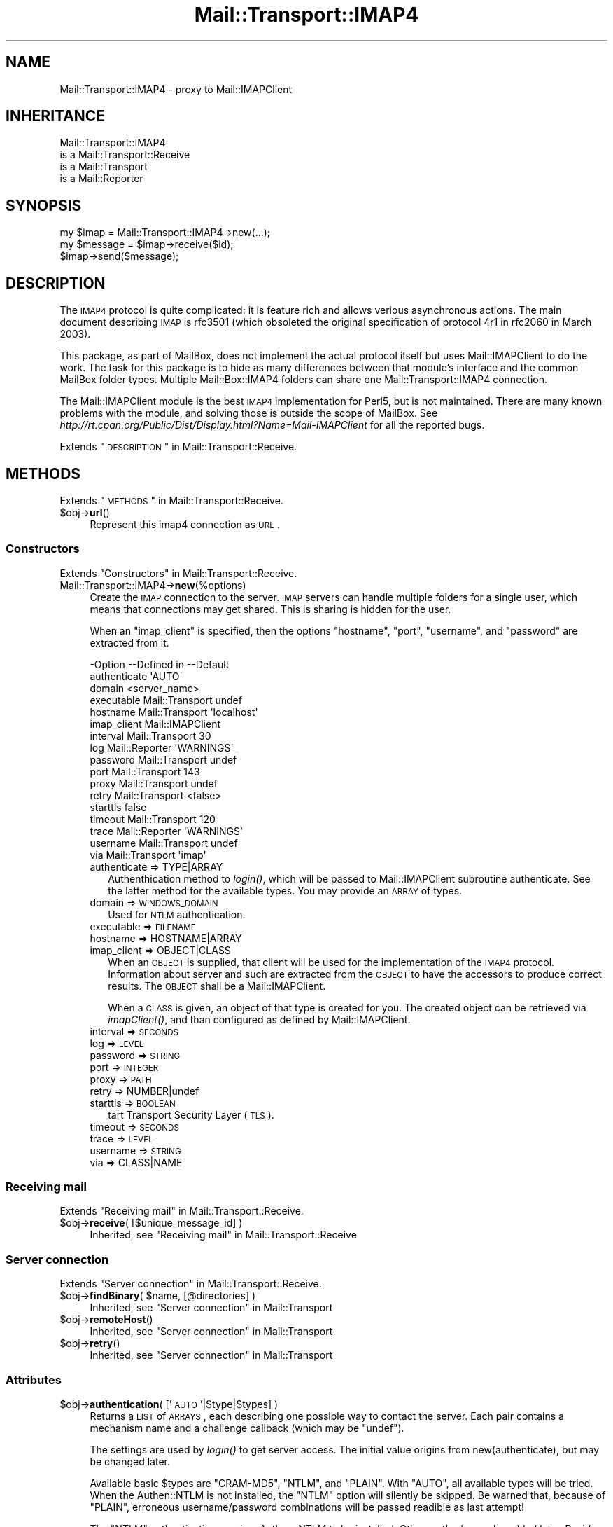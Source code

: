 .\" Automatically generated by Pod::Man 2.22 (Pod::Simple 3.07)
.\"
.\" Standard preamble:
.\" ========================================================================
.de Sp \" Vertical space (when we can't use .PP)
.if t .sp .5v
.if n .sp
..
.de Vb \" Begin verbatim text
.ft CW
.nf
.ne \\$1
..
.de Ve \" End verbatim text
.ft R
.fi
..
.\" Set up some character translations and predefined strings.  \*(-- will
.\" give an unbreakable dash, \*(PI will give pi, \*(L" will give a left
.\" double quote, and \*(R" will give a right double quote.  \*(C+ will
.\" give a nicer C++.  Capital omega is used to do unbreakable dashes and
.\" therefore won't be available.  \*(C` and \*(C' expand to `' in nroff,
.\" nothing in troff, for use with C<>.
.tr \(*W-
.ds C+ C\v'-.1v'\h'-1p'\s-2+\h'-1p'+\s0\v'.1v'\h'-1p'
.ie n \{\
.    ds -- \(*W-
.    ds PI pi
.    if (\n(.H=4u)&(1m=24u) .ds -- \(*W\h'-12u'\(*W\h'-12u'-\" diablo 10 pitch
.    if (\n(.H=4u)&(1m=20u) .ds -- \(*W\h'-12u'\(*W\h'-8u'-\"  diablo 12 pitch
.    ds L" ""
.    ds R" ""
.    ds C` ""
.    ds C' ""
'br\}
.el\{\
.    ds -- \|\(em\|
.    ds PI \(*p
.    ds L" ``
.    ds R" ''
'br\}
.\"
.\" Escape single quotes in literal strings from groff's Unicode transform.
.ie \n(.g .ds Aq \(aq
.el       .ds Aq '
.\"
.\" If the F register is turned on, we'll generate index entries on stderr for
.\" titles (.TH), headers (.SH), subsections (.SS), items (.Ip), and index
.\" entries marked with X<> in POD.  Of course, you'll have to process the
.\" output yourself in some meaningful fashion.
.ie \nF \{\
.    de IX
.    tm Index:\\$1\t\\n%\t"\\$2"
..
.    nr % 0
.    rr F
.\}
.el \{\
.    de IX
..
.\}
.\"
.\" Accent mark definitions (@(#)ms.acc 1.5 88/02/08 SMI; from UCB 4.2).
.\" Fear.  Run.  Save yourself.  No user-serviceable parts.
.    \" fudge factors for nroff and troff
.if n \{\
.    ds #H 0
.    ds #V .8m
.    ds #F .3m
.    ds #[ \f1
.    ds #] \fP
.\}
.if t \{\
.    ds #H ((1u-(\\\\n(.fu%2u))*.13m)
.    ds #V .6m
.    ds #F 0
.    ds #[ \&
.    ds #] \&
.\}
.    \" simple accents for nroff and troff
.if n \{\
.    ds ' \&
.    ds ` \&
.    ds ^ \&
.    ds , \&
.    ds ~ ~
.    ds /
.\}
.if t \{\
.    ds ' \\k:\h'-(\\n(.wu*8/10-\*(#H)'\'\h"|\\n:u"
.    ds ` \\k:\h'-(\\n(.wu*8/10-\*(#H)'\`\h'|\\n:u'
.    ds ^ \\k:\h'-(\\n(.wu*10/11-\*(#H)'^\h'|\\n:u'
.    ds , \\k:\h'-(\\n(.wu*8/10)',\h'|\\n:u'
.    ds ~ \\k:\h'-(\\n(.wu-\*(#H-.1m)'~\h'|\\n:u'
.    ds / \\k:\h'-(\\n(.wu*8/10-\*(#H)'\z\(sl\h'|\\n:u'
.\}
.    \" troff and (daisy-wheel) nroff accents
.ds : \\k:\h'-(\\n(.wu*8/10-\*(#H+.1m+\*(#F)'\v'-\*(#V'\z.\h'.2m+\*(#F'.\h'|\\n:u'\v'\*(#V'
.ds 8 \h'\*(#H'\(*b\h'-\*(#H'
.ds o \\k:\h'-(\\n(.wu+\w'\(de'u-\*(#H)/2u'\v'-.3n'\*(#[\z\(de\v'.3n'\h'|\\n:u'\*(#]
.ds d- \h'\*(#H'\(pd\h'-\w'~'u'\v'-.25m'\f2\(hy\fP\v'.25m'\h'-\*(#H'
.ds D- D\\k:\h'-\w'D'u'\v'-.11m'\z\(hy\v'.11m'\h'|\\n:u'
.ds th \*(#[\v'.3m'\s+1I\s-1\v'-.3m'\h'-(\w'I'u*2/3)'\s-1o\s+1\*(#]
.ds Th \*(#[\s+2I\s-2\h'-\w'I'u*3/5'\v'-.3m'o\v'.3m'\*(#]
.ds ae a\h'-(\w'a'u*4/10)'e
.ds Ae A\h'-(\w'A'u*4/10)'E
.    \" corrections for vroff
.if v .ds ~ \\k:\h'-(\\n(.wu*9/10-\*(#H)'\s-2\u~\d\s+2\h'|\\n:u'
.if v .ds ^ \\k:\h'-(\\n(.wu*10/11-\*(#H)'\v'-.4m'^\v'.4m'\h'|\\n:u'
.    \" for low resolution devices (crt and lpr)
.if \n(.H>23 .if \n(.V>19 \
\{\
.    ds : e
.    ds 8 ss
.    ds o a
.    ds d- d\h'-1'\(ga
.    ds D- D\h'-1'\(hy
.    ds th \o'bp'
.    ds Th \o'LP'
.    ds ae ae
.    ds Ae AE
.\}
.rm #[ #] #H #V #F C
.\" ========================================================================
.\"
.IX Title "Mail::Transport::IMAP4 3"
.TH Mail::Transport::IMAP4 3 "2014-08-24" "perl v5.10.1" "User Contributed Perl Documentation"
.\" For nroff, turn off justification.  Always turn off hyphenation; it makes
.\" way too many mistakes in technical documents.
.if n .ad l
.nh
.SH "NAME"
Mail::Transport::IMAP4 \- proxy to Mail::IMAPClient
.SH "INHERITANCE"
.IX Header "INHERITANCE"
.Vb 4
\& Mail::Transport::IMAP4
\&   is a Mail::Transport::Receive
\&   is a Mail::Transport
\&   is a Mail::Reporter
.Ve
.SH "SYNOPSIS"
.IX Header "SYNOPSIS"
.Vb 3
\& my $imap = Mail::Transport::IMAP4\->new(...);
\& my $message = $imap\->receive($id);
\& $imap\->send($message);
.Ve
.SH "DESCRIPTION"
.IX Header "DESCRIPTION"
The \s-1IMAP4\s0 protocol is quite complicated: it is feature rich and allows
verious asynchronous actions.  The main document describing \s-1IMAP\s0 is
rfc3501 (which obsoleted the original specification of protocol 4r1
in rfc2060 in March 2003).
.PP
This package, as part of MailBox, does not implement the actual
protocol itself but uses Mail::IMAPClient to do the work. The task
for this package is to hide as many differences between that module's
interface and the common MailBox folder types.  Multiple
Mail::Box::IMAP4 folders can share one Mail::Transport::IMAP4
connection.
.PP
The Mail::IMAPClient module is the best \s-1IMAP4\s0 implementation for
Perl5, but is not maintained.  There are many known problems with the
module, and solving those is outside the scope of MailBox.  See
\&\fIhttp://rt.cpan.org/Public/Dist/Display.html?Name=Mail\-IMAPClient\fR
for all the reported bugs.
.PP
Extends \*(L"\s-1DESCRIPTION\s0\*(R" in Mail::Transport::Receive.
.SH "METHODS"
.IX Header "METHODS"
Extends \*(L"\s-1METHODS\s0\*(R" in Mail::Transport::Receive.
.ie n .IP "$obj\->\fBurl\fR()" 4
.el .IP "\f(CW$obj\fR\->\fBurl\fR()" 4
.IX Item "$obj->url()"
Represent this imap4 connection as \s-1URL\s0.
.SS "Constructors"
.IX Subsection "Constructors"
Extends \*(L"Constructors\*(R" in Mail::Transport::Receive.
.IP "Mail::Transport::IMAP4\->\fBnew\fR(%options)" 4
.IX Item "Mail::Transport::IMAP4->new(%options)"
Create the \s-1IMAP\s0 connection to the server.  \s-1IMAP\s0 servers can handle
multiple folders for a single user, which means that connections
may get shared.  This is sharing is hidden for the user.
.Sp
When an \f(CW\*(C`imap_client\*(C'\fR is specified, then the options \f(CW\*(C`hostname\*(C'\fR,
\&\f(CW\*(C`port\*(C'\fR, \f(CW\*(C`username\*(C'\fR, and \f(CW\*(C`password\*(C'\fR are extracted from it.
.Sp
.Vb 10
\& \-Option      \-\-Defined in     \-\-Default
\&  authenticate                   \*(AqAUTO\*(Aq
\&  domain                         <server_name>
\&  executable    Mail::Transport  undef
\&  hostname      Mail::Transport  \*(Aqlocalhost\*(Aq
\&  imap_client                    Mail::IMAPClient
\&  interval      Mail::Transport  30
\&  log           Mail::Reporter   \*(AqWARNINGS\*(Aq
\&  password      Mail::Transport  undef
\&  port          Mail::Transport  143
\&  proxy         Mail::Transport  undef
\&  retry         Mail::Transport  <false>
\&  starttls                       false
\&  timeout       Mail::Transport  120
\&  trace         Mail::Reporter   \*(AqWARNINGS\*(Aq
\&  username      Mail::Transport  undef
\&  via           Mail::Transport  \*(Aqimap\*(Aq
.Ve
.RS 4
.IP "authenticate => TYPE|ARRAY" 2
.IX Item "authenticate => TYPE|ARRAY"
Authenthication method to \fIlogin()\fR, which will be passed to
Mail::IMAPClient subroutine authenticate.  See the latter method for
the available types.  You may provide an \s-1ARRAY\s0 of types.
.IP "domain => \s-1WINDOWS_DOMAIN\s0" 2
.IX Item "domain => WINDOWS_DOMAIN"
Used for \s-1NTLM\s0 authentication.
.IP "executable => \s-1FILENAME\s0" 2
.IX Item "executable => FILENAME"
.PD 0
.IP "hostname => HOSTNAME|ARRAY" 2
.IX Item "hostname => HOSTNAME|ARRAY"
.IP "imap_client => OBJECT|CLASS" 2
.IX Item "imap_client => OBJECT|CLASS"
.PD
When an \s-1OBJECT\s0 is supplied, that client will be used for the implementation
of the \s-1IMAP4\s0 protocol. Information about server and such are extracted from
the \s-1OBJECT\s0 to have the accessors to produce correct results. The \s-1OBJECT\s0
shall be a Mail::IMAPClient.
.Sp
When a \s-1CLASS\s0 is given, an object of that type is created for you.  The created
object can be retrieved via \fIimapClient()\fR, and than configured as
defined by Mail::IMAPClient.
.IP "interval => \s-1SECONDS\s0" 2
.IX Item "interval => SECONDS"
.PD 0
.IP "log => \s-1LEVEL\s0" 2
.IX Item "log => LEVEL"
.IP "password => \s-1STRING\s0" 2
.IX Item "password => STRING"
.IP "port => \s-1INTEGER\s0" 2
.IX Item "port => INTEGER"
.IP "proxy => \s-1PATH\s0" 2
.IX Item "proxy => PATH"
.IP "retry => NUMBER|undef" 2
.IX Item "retry => NUMBER|undef"
.IP "starttls => \s-1BOOLEAN\s0" 2
.IX Item "starttls => BOOLEAN"
.PD
tart Transport Security Layer (\s-1TLS\s0).
.IP "timeout => \s-1SECONDS\s0" 2
.IX Item "timeout => SECONDS"
.PD 0
.IP "trace => \s-1LEVEL\s0" 2
.IX Item "trace => LEVEL"
.IP "username => \s-1STRING\s0" 2
.IX Item "username => STRING"
.IP "via => CLASS|NAME" 2
.IX Item "via => CLASS|NAME"
.RE
.RS 4
.RE
.PD
.SS "Receiving mail"
.IX Subsection "Receiving mail"
Extends \*(L"Receiving mail\*(R" in Mail::Transport::Receive.
.ie n .IP "$obj\->\fBreceive\fR( [$unique_message_id] )" 4
.el .IP "\f(CW$obj\fR\->\fBreceive\fR( [$unique_message_id] )" 4
.IX Item "$obj->receive( [$unique_message_id] )"
Inherited, see \*(L"Receiving mail\*(R" in Mail::Transport::Receive
.SS "Server connection"
.IX Subsection "Server connection"
Extends \*(L"Server connection\*(R" in Mail::Transport::Receive.
.ie n .IP "$obj\->\fBfindBinary\fR( $name, [@directories] )" 4
.el .IP "\f(CW$obj\fR\->\fBfindBinary\fR( \f(CW$name\fR, [@directories] )" 4
.IX Item "$obj->findBinary( $name, [@directories] )"
Inherited, see \*(L"Server connection\*(R" in Mail::Transport
.ie n .IP "$obj\->\fBremoteHost\fR()" 4
.el .IP "\f(CW$obj\fR\->\fBremoteHost\fR()" 4
.IX Item "$obj->remoteHost()"
Inherited, see \*(L"Server connection\*(R" in Mail::Transport
.ie n .IP "$obj\->\fBretry\fR()" 4
.el .IP "\f(CW$obj\fR\->\fBretry\fR()" 4
.IX Item "$obj->retry()"
Inherited, see \*(L"Server connection\*(R" in Mail::Transport
.SS "Attributes"
.IX Subsection "Attributes"
.ie n .IP "$obj\->\fBauthentication\fR( ['\s-1AUTO\s0'|$type|$types] )" 4
.el .IP "\f(CW$obj\fR\->\fBauthentication\fR( ['\s-1AUTO\s0'|$type|$types] )" 4
.IX Item "$obj->authentication( ['AUTO'|$type|$types] )"
Returns a \s-1LIST\s0 of \s-1ARRAYS\s0, each describing one possible way to contact
the server. Each pair contains a mechanism name and a challenge callback
(which may be \f(CW\*(C`undef\*(C'\fR).
.Sp
The settings are used by \fIlogin()\fR to get server access.  The initial
value origins from new(authenticate), but may be changed later.
.Sp
Available basic \f(CW$types\fR are \f(CW\*(C`CRAM\-MD5\*(C'\fR, \f(CW\*(C`NTLM\*(C'\fR, and \f(CW\*(C`PLAIN\*(C'\fR.  With
\&\f(CW\*(C`AUTO\*(C'\fR, all available types will be tried.  When the Authen::NTLM
is not installed, the \f(CW\*(C`NTLM\*(C'\fR option will silently be skipped.  Be warned
that, because of \f(CW\*(C`PLAIN\*(C'\fR, erroneous username/password combinations will
be passed readible as last attempt!
.Sp
The \f(CW\*(C`NTLM\*(C'\fR authentication requires Authen::NTLM to be installed.  Other
methods may be added later.  Besides, you may also specify a \s-1CODE\s0
reference which implements some authentication.
.Sp
An \s-1ARRAY\s0 as \f(CW$type\fR can be used to specify both mechanism as callback.  When
no array is used, callback of the pair is set to \f(CW\*(C`undef\*(C'\fR.  See
\&\*(L"authenticate\*(R" in Mail::IMAPClient for the gory details.
.Sp
example:
.Sp
.Vb 1
\& $transporter\->authentication(\*(AqCRAM\-MD5\*(Aq, [MY_AUTH => \e&c], \*(AqPLAIN\*(Aq);
\&
\& foreach my $pair ($transporter\->authentication)
\& {   my ($mechanism, $challange) = @$pair;
\&     ...
\& }
.Ve
.ie n .IP "$obj\->\fBdomain\fR( [$domain] )" 4
.el .IP "\f(CW$obj\fR\->\fBdomain\fR( [$domain] )" 4
.IX Item "$obj->domain( [$domain] )"
Used in \s-1NTLM\s0 authentication to define the Windows domain which is
accessed.  Initially set by new(domain) and defaults to the
server's name.
.SS "Exchanging Information"
.IX Subsection "Exchanging Information"
.SS "Protocol [internals]"
.IX Subsection "Protocol [internals]"
The follow methods handle protocol internals, and should not be used
by a normal user of this class.
.ie n .IP "$obj\->\fBappendMessage\fR( $message, $foldername, [$date] )" 4
.el .IP "\f(CW$obj\fR\->\fBappendMessage\fR( \f(CW$message\fR, \f(CW$foldername\fR, [$date] )" 4
.IX Item "$obj->appendMessage( $message, $foldername, [$date] )"
Write the message to the server.
The optional \s-1DATA\s0 can be a \s-1RFC\-822\s0 date or a timestamp.
.ie n .IP "$obj\->\fBcreateFolder\fR($name)" 4
.el .IP "\f(CW$obj\fR\->\fBcreateFolder\fR($name)" 4
.IX Item "$obj->createFolder($name)"
Add a folder.
.ie n .IP "$obj\->\fBcreateImapClient\fR($class, %options)" 4
.el .IP "\f(CW$obj\fR\->\fBcreateImapClient\fR($class, \f(CW%options\fR)" 4
.IX Item "$obj->createImapClient($class, %options)"
Create an object of \f(CW$class\fR, which extends Mail::IMAPClient.
.Sp
All \f(CW%options\fR will be passed to the constructor (new) of \f(CW$class\fR.
.ie n .IP "$obj\->\fBcurrentFolder\fR( [$foldername] )" 4
.el .IP "\f(CW$obj\fR\->\fBcurrentFolder\fR( [$foldername] )" 4
.IX Item "$obj->currentFolder( [$foldername] )"
Be sure that the specific \s-1FOLDER\s0 is the current one selected.  If the
folder is already selected, no \s-1IMAP\s0 traffic will be produced.
.Sp
The boolean return value indicates whether the folder is selectable. It
will return undef if it does not exist.
.ie n .IP "$obj\->\fBdeleteFolder\fR($name)" 4
.el .IP "\f(CW$obj\fR\->\fBdeleteFolder\fR($name)" 4
.IX Item "$obj->deleteFolder($name)"
Remove one folder.
.ie n .IP "$obj\->\fBdestroyDeleted\fR($folder)" 4
.el .IP "\f(CW$obj\fR\->\fBdestroyDeleted\fR($folder)" 4
.IX Item "$obj->destroyDeleted($folder)"
Command the server to delete for real all messages which are flagged to
be deleted.
.ie n .IP "$obj\->\fBfetch\fR(ARRAY\-$of\-$messages, $info)" 4
.el .IP "\f(CW$obj\fR\->\fBfetch\fR(ARRAY\-$of\-$messages, \f(CW$info\fR)" 4
.IX Item "$obj->fetch(ARRAY-$of-$messages, $info)"
Get some \f(CW$info\fR about the \f(CW$messages\fR from the server.  The specified messages
shall extend Mail::Box::Net::Message, Returned is a list
of hashes, each info about one result.  The contents of the hash
differs per \f(CW$info\fR, but at least a \f(CW\*(C`message\*(C'\fR field will be present, to
relate to the message in question.
.Sp
The right folder should be selected before this method is called. When
the connection was lost, \f(CW\*(C`undef\*(C'\fR is returned.  Without any
messages, and empty array is returned.  The retrieval is done by
Mail::IMAPClient method \f(CW\*(C`fetch()\*(C'\fR, which is then
parsed.
.ie n .IP "$obj\->\fBflagsToLabels\fR($what|$flags)" 4
.el .IP "\f(CW$obj\fR\->\fBflagsToLabels\fR($what|$flags)" 4
.IX Item "$obj->flagsToLabels($what|$flags)"
.PD 0
.IP "Mail::Transport::IMAP4\->\fBflagsToLabels\fR($what|$flags)" 4
.IX Item "Mail::Transport::IMAP4->flagsToLabels($what|$flags)"
.PD
In \s-1SCALAR\s0 context, a hash with labels is returned.  In \s-1LIST\s0 context, pairs
are returned.
.Sp
The \f(CW$what\fR parameter can be \f(CW\*(AqSET\*(Aq\fR, \f(CW\*(AqCLEAR\*(Aq\fR, or \f(CW\*(AqREPLACE\*(Aq\fR.  With the
latter, all standard imap flags do not appear in the list will be ignored:
their value may either by set or cleared.  See \fIgetFlags()\fR
.Sp
Unknown flags in \s-1LIST\s0 are stripped from their backslash and lower-cased.
For instance, '\eSomeWeirdFlag' will become `someweirdflag => 1'.
.Sp
example: translating \s-1IMAP4\s0 flags into MailBox flags
.Sp
.Vb 2
\& my @flags  = (\*(Aq\eSeen\*(Aq, \*(Aq\eFlagged\*(Aq);
\& my $labels = Mail::Transport::IMAP4\->flags2labels(SET => @flags);
.Ve
.ie n .IP "$obj\->\fBfolders\fR( [$foldername] )" 4
.el .IP "\f(CW$obj\fR\->\fBfolders\fR( [$foldername] )" 4
.IX Item "$obj->folders( [$foldername] )"
Returns a list of folder names which are sub-folders of the specified
\&\f(CW$foldername\fR.  Without \f(CW$foldername\fR, the top-level foldernames are returned.
.ie n .IP "$obj\->\fBgetFields\fR( $uid, $name, [$name, ...] )" 4
.el .IP "\f(CW$obj\fR\->\fBgetFields\fR( \f(CW$uid\fR, \f(CW$name\fR, [$name, ...] )" 4
.IX Item "$obj->getFields( $uid, $name, [$name, ...] )"
Get the records with the specified \s-1NAMES\s0 from the header.  The header
fields are returned as list of Mail::Message::Field::Fast objects.
When the name is \f(CW\*(C`ALL\*(C'\fR, the whole header is returned.
.ie n .IP "$obj\->\fBgetFlags\fR($folder, $id)" 4
.el .IP "\f(CW$obj\fR\->\fBgetFlags\fR($folder, \f(CW$id\fR)" 4
.IX Item "$obj->getFlags($folder, $id)"
Returns the values of all flags which are related to the message with the
specified \f(CW$id\fR.  These flags are translated into the names which are
standard for the MailBox suite.
.Sp
A \s-1HASH\s0 is returned.  Names which do not appear will also provide
a value in the returned: the negative for the value is it was present.
.ie n .IP "$obj\->\fBgetMessageAsString\fR($message|$uid)" 4
.el .IP "\f(CW$obj\fR\->\fBgetMessageAsString\fR($message|$uid)" 4
.IX Item "$obj->getMessageAsString($message|$uid)"
Returns the whole text of the specified message: the head and the body.
.ie n .IP "$obj\->\fBids\fR()" 4
.el .IP "\f(CW$obj\fR\->\fBids\fR()" 4
.IX Item "$obj->ids()"
Returns a list of UIDs which are defined by the \s-1IMAP\s0 server.
.ie n .IP "$obj\->\fBimapClient\fR()" 4
.el .IP "\f(CW$obj\fR\->\fBimapClient\fR()" 4
.IX Item "$obj->imapClient()"
Returns the object which implements the \s-1IMAP4\s0 protocol, an instance
of a Mail::IMAPClient, which is logged-in and ready to use.
.Sp
If the contact to the server was still present or could be established,
an Mail::IMAPClient object is returned.  Else, \f(CW\*(C`undef\*(C'\fR is returned and
no further actions should be tried on the object.
.ie n .IP "$obj\->\fBlabelsToFlags\fR(HASH|PAIRS)" 4
.el .IP "\f(CW$obj\fR\->\fBlabelsToFlags\fR(HASH|PAIRS)" 4
.IX Item "$obj->labelsToFlags(HASH|PAIRS)"
.PD 0
.IP "Mail::Transport::IMAP4\->\fBlabelsToFlags\fR(HASH|PAIRS)" 4
.IX Item "Mail::Transport::IMAP4->labelsToFlags(HASH|PAIRS)"
.PD
Convert MailBox labels into \s-1IMAP\s0 flags.  Returned is a string.  Unsupported
labels are ignored.
.ie n .IP "$obj\->\fBlistFlags\fR()" 4
.el .IP "\f(CW$obj\fR\->\fBlistFlags\fR()" 4
.IX Item "$obj->listFlags()"
Returns all predefined flags as list.
.ie n .IP "$obj\->\fBlogin\fR()" 4
.el .IP "\f(CW$obj\fR\->\fBlogin\fR()" 4
.IX Item "$obj->login()"
Establish a new connection to the \s-1IMAP4\s0 server, using username and password.
.ie n .IP "$obj\->\fBsetFlags\fR($id, $label, $value, [$label, $value], ...)" 4
.el .IP "\f(CW$obj\fR\->\fBsetFlags\fR($id, \f(CW$label\fR, \f(CW$value\fR, [$label, \f(CW$value\fR], ...)" 4
.IX Item "$obj->setFlags($id, $label, $value, [$label, $value], ...)"
Change the flags on the message which are represented by the label.  The
value which can be related to the label will be lost, because \s-1IMAP\s0 only
defines a boolean value, where MailBox labels can contain strings.
.Sp
Returned is a list of \f(CW$label\fR=>$value pairs which could not be send to
the \s-1IMAP\s0 server.  These values may be cached in a different way.
.SS "Error handling"
.IX Subsection "Error handling"
Extends \*(L"Error handling\*(R" in Mail::Transport::Receive.
.ie n .IP "$obj\->\fB\s-1AUTOLOAD\s0\fR()" 4
.el .IP "\f(CW$obj\fR\->\fB\s-1AUTOLOAD\s0\fR()" 4
.IX Item "$obj->AUTOLOAD()"
Inherited, see \*(L"Error handling\*(R" in Mail::Reporter
.ie n .IP "$obj\->\fBaddReport\fR($object)" 4
.el .IP "\f(CW$obj\fR\->\fBaddReport\fR($object)" 4
.IX Item "$obj->addReport($object)"
Inherited, see \*(L"Error handling\*(R" in Mail::Reporter
.ie n .IP "$obj\->\fBdefaultTrace\fR( [$level]|[$loglevel, $tracelevel]|[$level, $callback] )" 4
.el .IP "\f(CW$obj\fR\->\fBdefaultTrace\fR( [$level]|[$loglevel, \f(CW$tracelevel\fR]|[$level, \f(CW$callback\fR] )" 4
.IX Item "$obj->defaultTrace( [$level]|[$loglevel, $tracelevel]|[$level, $callback] )"
.PD 0
.ie n .IP "Mail::Transport::IMAP4\->\fBdefaultTrace\fR( [$level]|[$loglevel, $tracelevel]|[$level, $callback] )" 4
.el .IP "Mail::Transport::IMAP4\->\fBdefaultTrace\fR( [$level]|[$loglevel, \f(CW$tracelevel\fR]|[$level, \f(CW$callback\fR] )" 4
.IX Item "Mail::Transport::IMAP4->defaultTrace( [$level]|[$loglevel, $tracelevel]|[$level, $callback] )"
.PD
Inherited, see \*(L"Error handling\*(R" in Mail::Reporter
.ie n .IP "$obj\->\fBerrors\fR()" 4
.el .IP "\f(CW$obj\fR\->\fBerrors\fR()" 4
.IX Item "$obj->errors()"
Inherited, see \*(L"Error handling\*(R" in Mail::Reporter
.ie n .IP "$obj\->\fBlog\fR( [$level, [$strings]] )" 4
.el .IP "\f(CW$obj\fR\->\fBlog\fR( [$level, [$strings]] )" 4
.IX Item "$obj->log( [$level, [$strings]] )"
.PD 0
.IP "Mail::Transport::IMAP4\->\fBlog\fR( [$level, [$strings]] )" 4
.IX Item "Mail::Transport::IMAP4->log( [$level, [$strings]] )"
.PD
Inherited, see \*(L"Error handling\*(R" in Mail::Reporter
.ie n .IP "$obj\->\fBlogPriority\fR($level)" 4
.el .IP "\f(CW$obj\fR\->\fBlogPriority\fR($level)" 4
.IX Item "$obj->logPriority($level)"
.PD 0
.IP "Mail::Transport::IMAP4\->\fBlogPriority\fR($level)" 4
.IX Item "Mail::Transport::IMAP4->logPriority($level)"
.PD
Inherited, see \*(L"Error handling\*(R" in Mail::Reporter
.ie n .IP "$obj\->\fBlogSettings\fR()" 4
.el .IP "\f(CW$obj\fR\->\fBlogSettings\fR()" 4
.IX Item "$obj->logSettings()"
Inherited, see \*(L"Error handling\*(R" in Mail::Reporter
.ie n .IP "$obj\->\fBnotImplemented\fR()" 4
.el .IP "\f(CW$obj\fR\->\fBnotImplemented\fR()" 4
.IX Item "$obj->notImplemented()"
Inherited, see \*(L"Error handling\*(R" in Mail::Reporter
.ie n .IP "$obj\->\fBreport\fR( [$level] )" 4
.el .IP "\f(CW$obj\fR\->\fBreport\fR( [$level] )" 4
.IX Item "$obj->report( [$level] )"
Inherited, see \*(L"Error handling\*(R" in Mail::Reporter
.ie n .IP "$obj\->\fBreportAll\fR( [$level] )" 4
.el .IP "\f(CW$obj\fR\->\fBreportAll\fR( [$level] )" 4
.IX Item "$obj->reportAll( [$level] )"
Inherited, see \*(L"Error handling\*(R" in Mail::Reporter
.ie n .IP "$obj\->\fBtrace\fR( [$level] )" 4
.el .IP "\f(CW$obj\fR\->\fBtrace\fR( [$level] )" 4
.IX Item "$obj->trace( [$level] )"
Inherited, see \*(L"Error handling\*(R" in Mail::Reporter
.ie n .IP "$obj\->\fBwarnings\fR()" 4
.el .IP "\f(CW$obj\fR\->\fBwarnings\fR()" 4
.IX Item "$obj->warnings()"
Inherited, see \*(L"Error handling\*(R" in Mail::Reporter
.SS "Cleanup"
.IX Subsection "Cleanup"
Extends \*(L"Cleanup\*(R" in Mail::Transport::Receive.
.ie n .IP "$obj\->\fB\s-1DESTROY\s0\fR()" 4
.el .IP "\f(CW$obj\fR\->\fB\s-1DESTROY\s0\fR()" 4
.IX Item "$obj->DESTROY()"
The connection is cleanly terminated when the program is
terminated.
.SH "DIAGNOSTICS"
.IX Header "DIAGNOSTICS"
.ie n .IP "Error: Cannot connect to $host:$port for \s-1IMAP4:\s0 $!" 4
.el .IP "Error: Cannot connect to \f(CW$host:\fR$port for \s-1IMAP4:\s0 $!" 4
.IX Item "Error: Cannot connect to $host:$port for IMAP4: $!"
.PD 0
.ie n .IP "Error: \s-1IMAP\s0 cannot connect to $host: $@" 4
.el .IP "Error: \s-1IMAP\s0 cannot connect to \f(CW$host:\fR $@" 4
.IX Item "Error: IMAP cannot connect to $host: $@"
.ie n .IP "Notice: \s-1IMAP4\s0 authenication $mechanism to $host:$port successful" 4
.el .IP "Notice: \s-1IMAP4\s0 authenication \f(CW$mechanism\fR to \f(CW$host:\fR$port successful" 4
.IX Item "Notice: IMAP4 authenication $mechanism to $host:$port successful"
.IP "Error: \s-1IMAP4\s0 requires a username and password" 4
.IX Item "Error: IMAP4 requires a username and password"
.ie n .IP "Error: \s-1IMAP4\s0 username $username requires a password" 4
.el .IP "Error: \s-1IMAP4\s0 username \f(CW$username\fR requires a password" 4
.IX Item "Error: IMAP4 username $username requires a password"
.ie n .IP "Error: Package $package does not implement $method." 4
.el .IP "Error: Package \f(CW$package\fR does not implement \f(CW$method\fR." 4
.IX Item "Error: Package $package does not implement $method."
.PD
Fatal error: the specific package (or one of its superclasses) does not
implement this method where it should. This message means that some other
related classes do implement this method however the class at hand does
not.  Probably you should investigate this and probably inform the author
of the package.
.SH "SEE ALSO"
.IX Header "SEE ALSO"
This module is part of Mail-Box distribution version 2.117,
built on August 24, 2014. Website: \fIhttp://perl.overmeer.net/mailbox/\fR
.SH "LICENSE"
.IX Header "LICENSE"
Copyrights 2001\-2014 by [Mark Overmeer]. For other contributors see ChangeLog.
.PP
This program is free software; you can redistribute it and/or modify it
under the same terms as Perl itself.
See \fIhttp://www.perl.com/perl/misc/Artistic.html\fR

